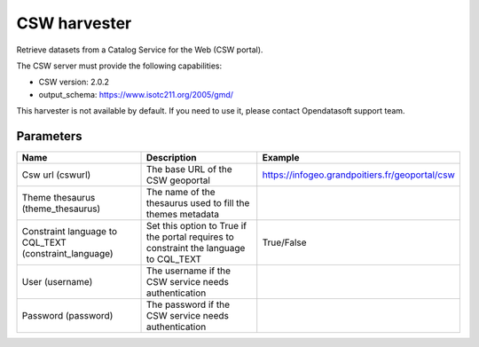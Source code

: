 CSW harvester
=============

Retrieve datasets from a Catalog Service for the Web (CSW portal).

The CSW server must provide the following capabilities:

- CSW version: 2.0.2
- output_schema: https://www.isotc211.org/2005/gmd/

This harvester is not available by default. If you need to use it, please contact Opendatasoft support team.

Parameters
----------

.. list-table::
   :header-rows: 1

   * * Name
     * Description
     * Example
   * * Csw url (cswurl)
     * The base URL of the CSW geoportal
     * https://infogeo.grandpoitiers.fr/geoportal/csw
   * * Theme thesaurus (theme_thesaurus)
     * The name of the thesaurus used to fill the themes metadata
     *
   * * Constraint language to CQL_TEXT (constraint_language)
     * Set this option to True if the portal requires to constraint the language to CQL_TEXT
     * True/False
   * * User (username)
     * The username if the CSW service needs authentication
     *
   * * Password (password)
     * The password if the CSW service needs authentication
     *
